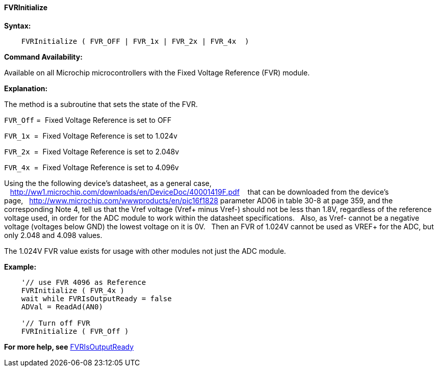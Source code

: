 ==== FVRInitialize

*Syntax:*
[subs="specialcharacters,quotes"]

----
    FVRInitialize ( FVR_OFF | FVR_1x | FVR_2x | FVR_4x  )
----

*Command Availability:*

Available on all Microchip microcontrollers with the  Fixed Voltage Reference (FVR) module.

*Explanation:*

The method is a subroutine that sets the state of the FVR.&#160;&#160;&#160;

`FVR_Off`&#160;=&#160;&#160;Fixed Voltage Reference is set to OFF

`FVR_1x`&#160;&#160;=&#160; Fixed Voltage Reference is set to 1.024v

`FVR_2x`&#160;&#160;=&#160; Fixed Voltage Reference is set to 2.048v

`FVR_4x`&#160;&#160;=&#160; Fixed Voltage Reference is set to 4.096v


Using the the following device's datasheet, as a general case, &#160;&#160;&#160;http://ww1.microchip.com/downloads/en/DeviceDoc/40001419F.pdf &#160;&#160;&#160;that can be downloaded from the device's page,&#160;&#160;&#160;http://www.microchip.com/wwwproducts/en/pic16f1828
parameter AD06 in table 30-8 at page 359, and the corresponding Note 4, tell us that the Vref voltage (Vref+ minus Vref-) should not be less than 1.8V, regardless of the reference voltage used, in order for the ADC module to work within the datasheet specifications.
&#160;&#160;Also, as Vref- cannot be a negative voltage (voltages below GND) the lowest voltage on it is 0V. &#160;&#160;Then an FVR of 1.024V cannot be used as VREF+ for the ADC, but only 2.048 and 4.098 values.


The 1.024V FVR value exists for usage with other modules not just the ADC module.

*Example:*

----

    '// use FVR 4096 as Reference
    FVRInitialize ( FVR_4x )
    wait while FVRIsOutputReady = false
    ADVal = ReadAd(AN0)

    '// Turn off FVR
    FVRInitialize ( FVR_Off )



----



*For more help, see* <<_fvrisoutputready,FVRIsOutputReady>>
